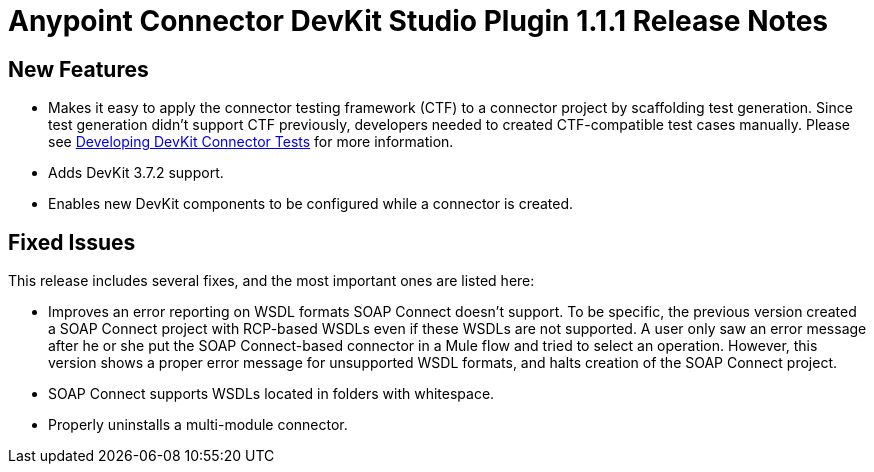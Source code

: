 = Anypoint Connector DevKit Studio Plugin 1.1.1 Release Notes
:keywords: devkit plugin, release notes, connector, ctf

== New Features

* Makes it easy to apply the connector testing framework (CTF) to a connector project by scaffolding test generation. Since test generation didn’t support CTF previously, developers needed to created CTF-compatible test cases manually. Please see link:/anypoint-connector-devkit/v/3.7/developing-devkit-connector-tests[Developing DevKit Connector Tests] for more information.
* Adds DevKit 3.7.2 support.
* Enables new DevKit components to be configured while a connector is created.

== Fixed Issues

This release includes several fixes, and the most important ones are listed here:

* Improves an error reporting on WSDL formats SOAP Connect doesn’t support. To be specific, the previous version created a SOAP Connect project with RCP-based WSDLs even if these WSDLs are not supported. A user only saw an error message after he or she put the SOAP Connect-based connector in a Mule flow and tried to select an operation. However, this version shows a proper error message for unsupported WSDL formats, and halts creation of the SOAP Connect project.
* SOAP Connect supports WSDLs located in folders with whitespace.
* Properly uninstalls a multi-module connector.
